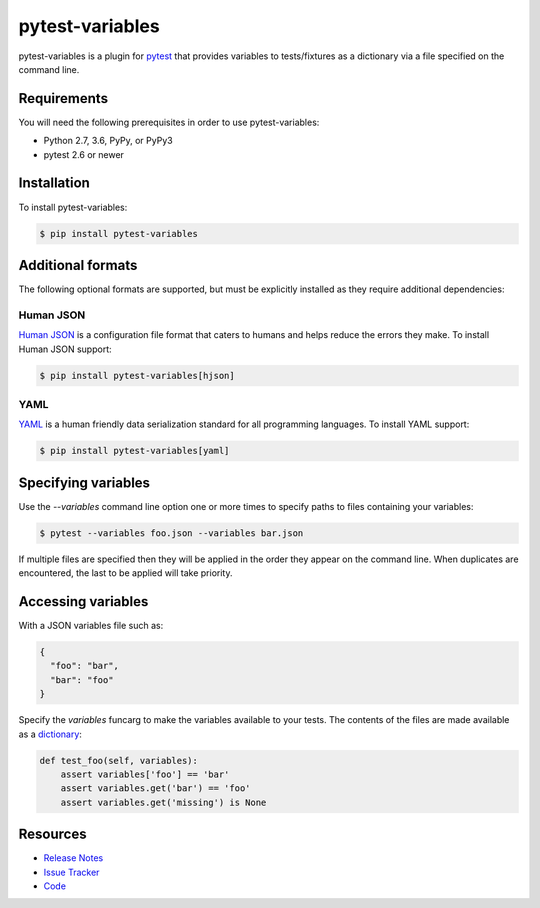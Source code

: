 pytest-variables
================

pytest-variables is a plugin for pytest_ that provides variables to
tests/fixtures as a dictionary via a file specified on the command line.

.. image:: https://img.shields.io/badge/license-MPL%202.0-blue.svg
   :target: https://github.com/pytest-dev/pytest-variables/blob/master/LICENSE
   :alt: License
.. image:: https://img.shields.io/pypi/v/pytest-variables.svg
   :target: https://pypi.python.org/pypi/pytest-variables/
   :alt: PyPI
.. image:: https://img.shields.io/travis/pytest-dev/pytest-variables.svg
   :target: https://travis-ci.org/pytest-dev/pytest-variables/
   :alt: Travis
.. image:: https://img.shields.io/github/issues-raw/pytest-dev/pytest-variables.svg
   :target: https://github.com/pytest-dev/pytest-variables/issues
   :alt: Issues
.. image:: https://img.shields.io/requires/github/pytest-dev/pytest-variables.svg
   :target: https://requires.io/github/pytest-dev/pytest-variables/requirements/?branch=master
   :alt: Requirements

Requirements
------------

You will need the following prerequisites in order to use pytest-variables:

- Python 2.7, 3.6, PyPy, or PyPy3
- pytest 2.6 or newer

Installation
------------

To install pytest-variables:

.. code-block:: bash

  $ pip install pytest-variables

Additional formats
------------------

The following optional formats are supported, but must be explicitly installed
as they require additional dependencies:

Human JSON
~~~~~~~~~~

`Human JSON`_ is a configuration file format that caters to humans and helps
reduce the errors they make. To install Human JSON support:

.. code-block:: bash

  $ pip install pytest-variables[hjson]

YAML
~~~~

YAML_ is a human friendly data serialization standard for all programming
languages. To install YAML support:

.. code-block:: bash

  $ pip install pytest-variables[yaml]

Specifying variables
--------------------

Use the `--variables` command line option one or more times to specify paths to
files containing your variables:

.. code-block:: bash

  $ pytest --variables foo.json --variables bar.json

If multiple files are specified then they will be applied in the order they
appear on the command line. When duplicates are encountered, the last
to be applied will take priority.

Accessing variables
-------------------

With a JSON variables file such as:

.. code-block:: json

  {
    "foo": "bar",
    "bar": "foo"
  }

Specify the `variables` funcarg to make the variables available to your tests.
The contents of the files are made available as a dictionary_:

.. code-block:: python

  def test_foo(self, variables):
      assert variables['foo'] == 'bar'
      assert variables.get('bar') == 'foo'
      assert variables.get('missing') is None

Resources
---------

- `Release Notes`_
- `Issue Tracker`_
- Code_

.. _pytest: http://pytest.org
.. _Human JSON: http://hjson.org
.. _YAML: http://yaml.org
.. _dictionary: https://docs.python.org/tutorial/datastructures.html#dictionaries
.. _Release Notes:  http://github.com/pytest-dev/pytest-variables/blob/master/CHANGES.rst
.. _Issue Tracker: http://github.com/pytest-dev/pytest-variables/issues
.. _Code: http://github.com/pytest-dev/pytest-variables
